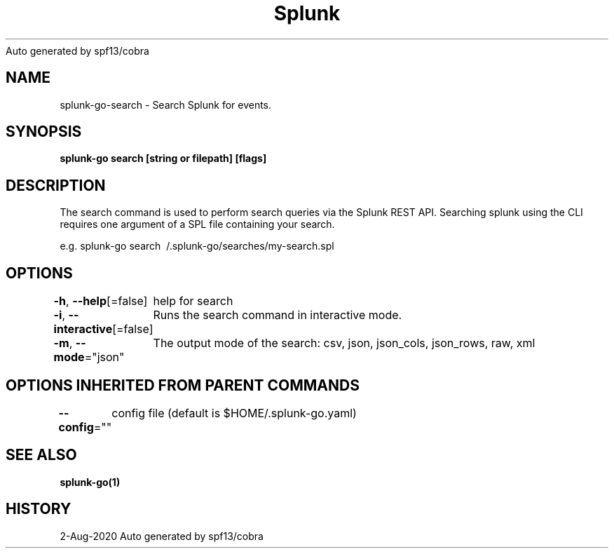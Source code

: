 .nh
.TH Splunk GO(1)Aug 2020
Auto generated by spf13/cobra

.SH NAME
.PP
splunk\-go\-search \- Search Splunk for events.


.SH SYNOPSIS
.PP
\fBsplunk\-go search [string or filepath] [flags]\fP


.SH DESCRIPTION
.PP
The search command is used to perform search queries via the Splunk REST API.
Searching splunk using the CLI requires one argument of a SPL file containing your search.

.PP
e.g. splunk\-go search \~/.splunk\-go/searches/my\-search.spl


.SH OPTIONS
.PP
\fB\-h\fP, \fB\-\-help\fP[=false]
	help for search

.PP
\fB\-i\fP, \fB\-\-interactive\fP[=false]
	Runs the search command in interactive mode.

.PP
\fB\-m\fP, \fB\-\-mode\fP="json"
	The output mode of the search: csv, json, json\_cols, json\_rows, raw, xml


.SH OPTIONS INHERITED FROM PARENT COMMANDS
.PP
\fB\-\-config\fP=""
	config file (default is $HOME/.splunk\-go.yaml)


.SH SEE ALSO
.PP
\fBsplunk\-go(1)\fP


.SH HISTORY
.PP
2\-Aug\-2020 Auto generated by spf13/cobra
